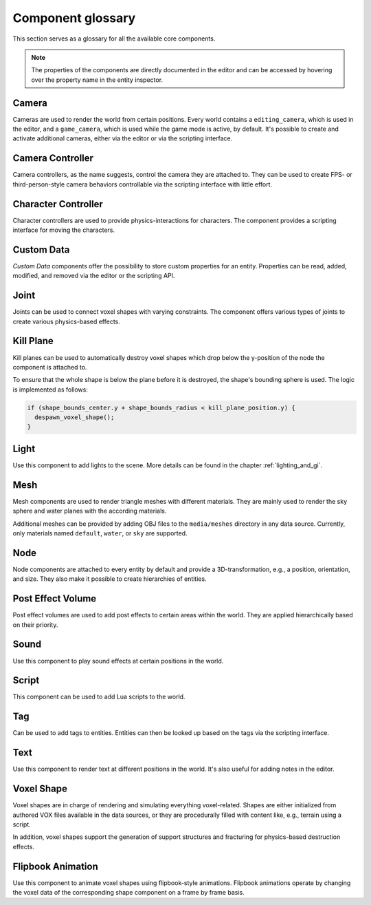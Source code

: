 Component glossary
==================

This section serves as a glossary for all the available core components.

.. note:: The properties of the components are directly documented in the editor and can be accessed by hovering over the property name in the entity inspector.

Camera
------

Cameras are used to render the world from certain positions. Every world contains a ``editing_camera``, which is used in the editor, and a ``game_camera``, which is used while the game mode is active, by default. It's possible to create and activate additional cameras, either via the editor or via the scripting interface.

Camera Controller
-----------------

Camera controllers, as the name suggests, control the camera they are attached to. They can be used to create FPS- or third-person-style camera behaviors controllable via the scripting interface with little effort.

Character Controller
--------------------

Character controllers are used to provide physics-interactions for characters. The component provides a scripting interface for moving the characters.

Custom Data
-----------

*Custom Data* components offer the possibility to store custom properties for an entity. Properties can be read, added, modified, and removed via the editor or the scripting API.

Joint
-----

Joints can be used to connect voxel shapes with varying constraints. The component offers various types of joints to create various physics-based effects.

Kill Plane
----------

Kill planes can be used to automatically destroy voxel shapes which drop below the y-position of the node the component is attached to.

To ensure that the whole shape is below the plane before it is destroyed, the shape's bounding sphere is used. The logic is implemented as follows:

.. code-block:: c

  if (shape_bounds_center.y + shape_bounds_radius < kill_plane_position.y) {
    despawn_voxel_shape();
  }

Light
-----

Use this component to add lights to the scene. More details can be found in the chapter :ref:`lighting_and_gi`.

Mesh 
----

Mesh components are used to render triangle meshes with different materials. They are mainly used to render the sky sphere and water planes with the according materials.

Additional meshes can be provided by adding OBJ files to the ``media/meshes`` directory in any data source. Currently, only materials named ``default``, ``water``, or ``sky`` are supported.

Node
----

Node components are attached to every entity by default and provide a 3D-transformation, e.g., a position, orientation, and size. They also make it possible to create hierarchies of entities.

Post Effect Volume
------------------

Post effect volumes are used to add post effects to certain areas within the world. They are applied hierarchically based on their priority.

.. _sound_component:

Sound 
-----

Use this component to play sound effects at certain positions in the world.

Script
------

This component can be used to add Lua scripts to the world.

Tag
---

Can be used to add tags to entities. Entities can then be looked up based on the tags via the scripting interface.

Text
----

Use this component to render text at different positions in the world. It's also useful for adding notes in the editor.

.. _component_voxel_shape:

Voxel Shape
-----------

Voxel shapes are in charge of rendering and simulating everything voxel-related. Shapes are either initialized from authored VOX files available in the data sources, or they are procedurally filled with content like, e.g., terrain using a script.

In addition, voxel shapes support the generation of support structures and fracturing for physics-based destruction effects.

Flipbook Animation
------------------

Use this component to animate voxel shapes using flipbook-style animations. Flipbook animations operate by changing the voxel data of the corresponding shape component on a frame by frame basis.